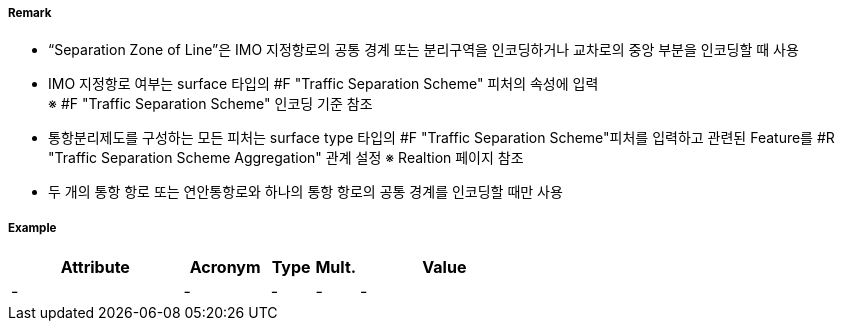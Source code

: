 // tag::SeparationZoneOrLine[]
===== Remark
- “Separation Zone of Line”은 IMO 지정항로의 공통 경계 또는 분리구역을 인코딩하거나 교차로의 중앙 부분을 인코딩할 때 사용
- IMO 지정항로 여부는 surface 타입의 #F "Traffic Separation Scheme" 피처의 속성에 입력 +
  ※ #F "Traffic Separation Scheme" 인코딩 기준 참조 +
- 통항분리제도를 구성하는 모든 피처는 surface type 타입의 #F "Traffic Separation Scheme"피처를 입력하고 관련된 Feature를 #R "Traffic Separation Scheme Aggregation" 관계 설정
   ※ Realtion 페이지 참조
- 두 개의 통항 항로 또는 연안통항로와 하나의 통항 항로의 공통 경계를 인코딩할 때만 사용

//image::../images/SeparationZoneOrLine/SeparationZoneOrLine_image-1.png[width=400]
===== Example
[cols="20,10,5,5,20", options="header"]
|===
|Attribute |Acronym |Type |Mult. |Value
|-|-|-|-|-
|===

// end::SeparationZoneOrLine[]
